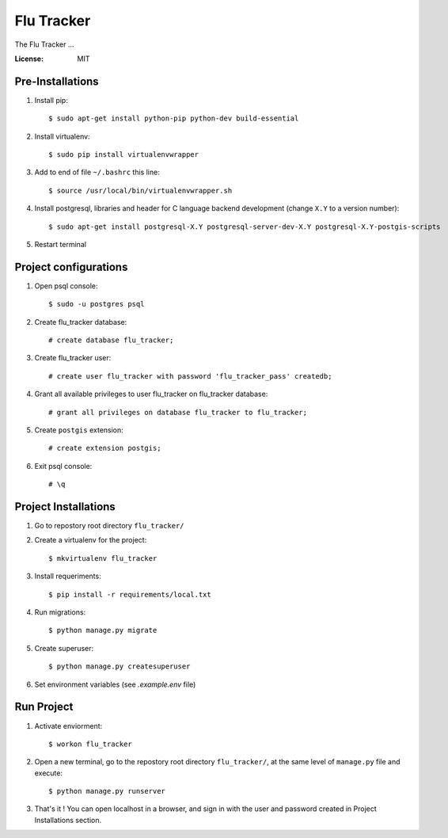 =============
 Flu Tracker
=============

The Flu Tracker ...

.. image:: https://img.shields.io/badge/built%20with-Cookiecutter%20Django-ff69b4.svg
     :target: https://github.com/pydanny/cookiecutter-django/
     :alt: Built with Cookiecutter Django


:License: MIT


Pre-Installations
-----------------

1. Install pip::

     $ sudo apt-get install python-pip python-dev build-essential

#. Install virtualenv::

     $ sudo pip install virtualenvwrapper

#. Add to end of file ``~/.bashrc`` this line::

     $ source /usr/local/bin/virtualenvwrapper.sh

#. Install postgresql, libraries and header for C language backend development (change ``X.Y`` to a version number)::

     $ sudo apt-get install postgresql-X.Y postgresql-server-dev-X.Y postgresql-X.Y-postgis-scripts

#. Restart terminal


Project configurations
----------------------

1. Open psql console::

     $ sudo -u postgres psql

#. Create flu_tracker database::

     # create database flu_tracker;

#. Create flu_tracker user::

     # create user flu_tracker with password 'flu_tracker_pass' createdb;

#. Grant all available privileges to user flu_tracker on flu_tracker database::

     # grant all privileges on database flu_tracker to flu_tracker;

#. Create ``postgis`` extension::

     # create extension postgis;

#. Exit psql console::

     # \q


Project Installations
---------------------

1. Go to repostory root directory ``flu_tracker/``
#. Create a virtualenv for the project::

     $ mkvirtualenv flu_tracker

#. Install requeriments::

     $ pip install -r requirements/local.txt

#. Run migrations::

     $ python manage.py migrate

#. Create superuser::

     $ python manage.py createsuperuser

#. Set environment variables (see `.example.env` file)


Run Project
-----------

1. Activate enviorment::

     $ workon flu_tracker

#. Open a new terminal, go to the repostory root directory ``flu_tracker/``, at the same level of ``manage.py`` file and execute::

     $ python manage.py runserver

#. That's it ! You can open localhost in a browser, and sign in with the user and password created in Project Installations section.
